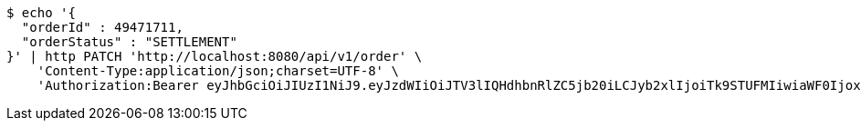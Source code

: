 [source,bash]
----
$ echo '{
  "orderId" : 49471711,
  "orderStatus" : "SETTLEMENT"
}' | http PATCH 'http://localhost:8080/api/v1/order' \
    'Content-Type:application/json;charset=UTF-8' \
    'Authorization:Bearer eyJhbGciOiJIUzI1NiJ9.eyJzdWIiOiJTV3lIQHdhbnRlZC5jb20iLCJyb2xlIjoiTk9STUFMIiwiaWF0IjoxNzE3MDYwMzI4LCJleHAiOjE3MTcwNjM5Mjh9.Zr_ylJpqlq2khx73u9ZFhvHycH04TmTpW75u1SkCAjw'
----